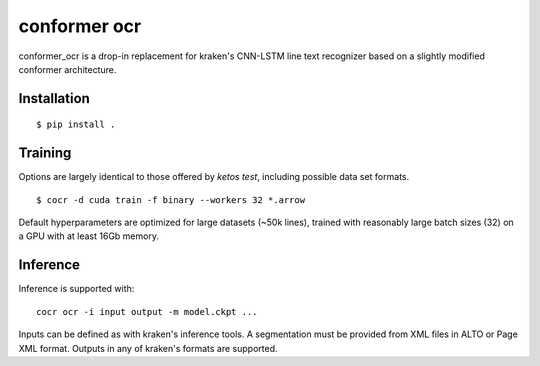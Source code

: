 **conformer ocr**
========

conformer_ocr is a drop-in replacement for kraken's CNN-LSTM line text
recognizer based on a slightly modified conformer architecture. 

Installation
------------

::

        $ pip install .


Training
--------

Options are largely identical to those offered by `ketos test`, including
possible data set formats.

::

        $ cocr -d cuda train -f binary --workers 32 *.arrow

Default hyperparameters are optimized for large datasets (~50k lines), trained
with reasonably large batch sizes (32) on a GPU with at least 16Gb memory. 

Inference
---------

Inference is supported with:

::

        cocr ocr -i input output -m model.ckpt ...

Inputs can be defined as with kraken's inference tools. A segmentation must be
provided from XML files in ALTO or Page XML format. Outputs in any of kraken's
formats are supported.

